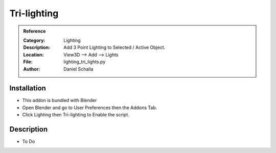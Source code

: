
**********************
Tri-lighting
**********************

.. admonition:: Reference
   :class: refbox

   :Category:  Lighting
   :Description: Add 3 Point Lighting to Selected / Active Object.
   :Location: View3D --> Add --> Lights
   :File: lighting_tri_lights.py
   :Author: Daniel Schalla

Installation
============

- This addon is bundled with Blender
- Open Blender and go to User Preferences then the Addons Tab.
- Click Lighting then Tri-lighting to Enable the script. 


Description
===========

- To Do




